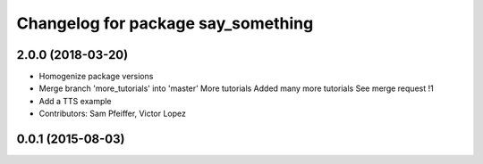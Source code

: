 ^^^^^^^^^^^^^^^^^^^^^^^^^^^^^^^^^^^
Changelog for package say_something
^^^^^^^^^^^^^^^^^^^^^^^^^^^^^^^^^^^

2.0.0 (2018-03-20)
------------------
* Homogenize package versions
* Merge branch 'more_tutorials' into 'master'
  More tutorials
  Added many more tutorials
  See merge request !1
* Add a TTS example
* Contributors: Sam Pfeiffer, Victor Lopez

0.0.1 (2015-08-03)
------------------
